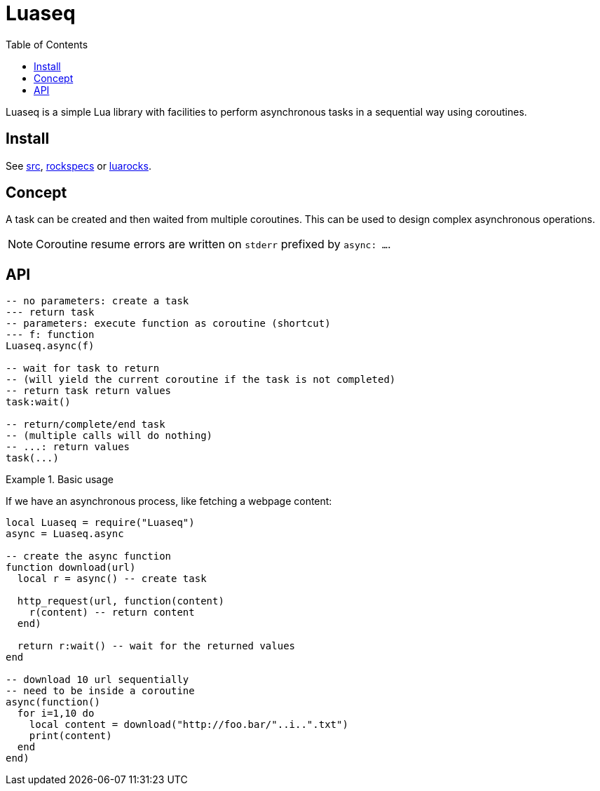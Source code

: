 = Luaseq
ifdef::env-github[]
:tip-caption: :bulb:
:note-caption: :information_source:
:important-caption: :heavy_exclamation_mark:
:caution-caption: :fire:
:warning-caption: :warning:
endif::[]
:toc: left
:toclevels: 5

Luaseq is a simple Lua library with facilities to perform asynchronous tasks in a sequential way using coroutines.


== Install

See link:src[], link:rockspecs[] or https://luarocks.org/modules/imagicthecat-0a6b669a3a/luaseq[luarocks].

== Concept

A task can be created and then waited from multiple coroutines. This can be used to design complex asynchronous operations.

NOTE: Coroutine resume errors are written on `stderr` prefixed by `async: ...`.

== API

[source,lua]
----
-- no parameters: create a task
--- return task
-- parameters: execute function as coroutine (shortcut)
--- f: function
Luaseq.async(f)

-- wait for task to return
-- (will yield the current coroutine if the task is not completed)
-- return task return values
task:wait()

-- return/complete/end task
-- (multiple calls will do nothing)
-- ...: return values
task(...)
----

.Basic usage
====
If we have an asynchronous process, like fetching a webpage content:

[source,lua]
----
local Luaseq = require("Luaseq")
async = Luaseq.async

-- create the async function
function download(url)
  local r = async() -- create task

  http_request(url, function(content)
    r(content) -- return content
  end)

  return r:wait() -- wait for the returned values
end

-- download 10 url sequentially
-- need to be inside a coroutine
async(function()
  for i=1,10 do
    local content = download("http://foo.bar/"..i..".txt")
    print(content)
  end
end)
----
====
